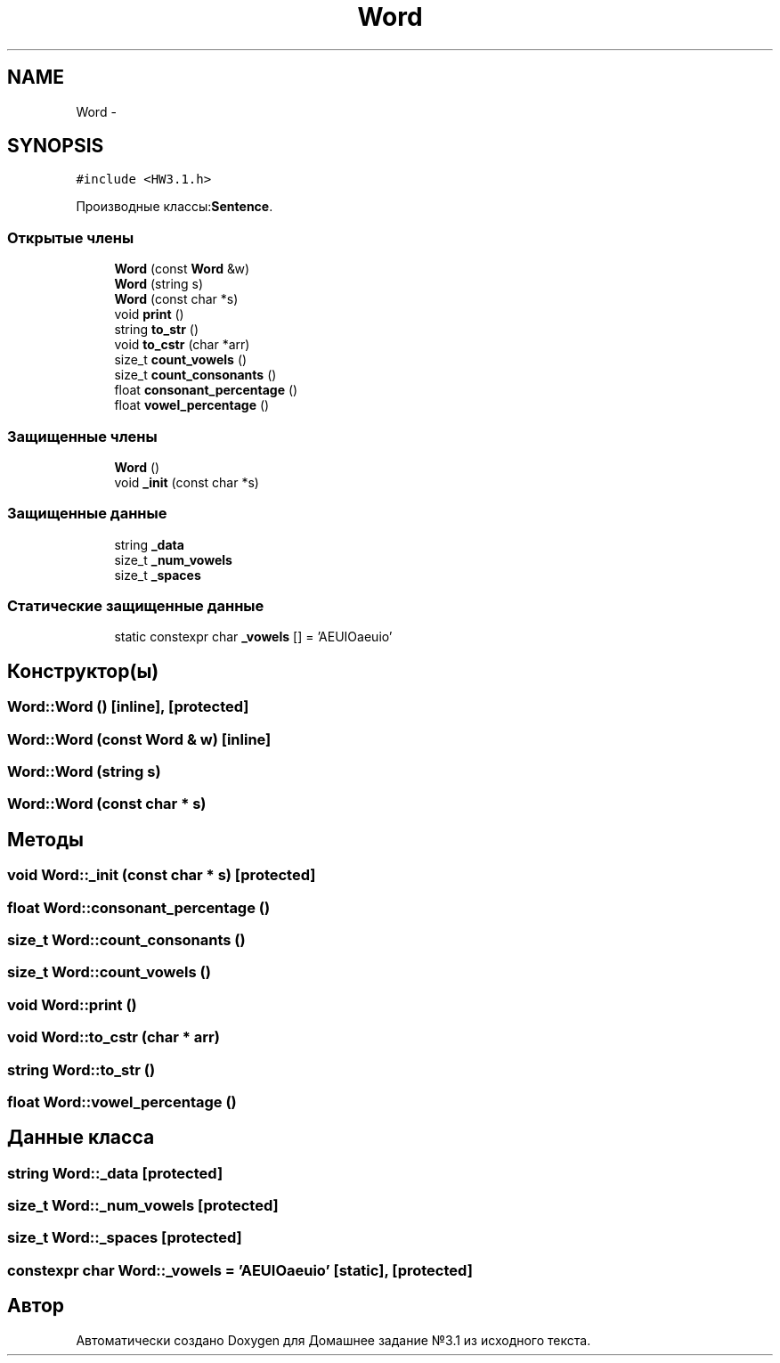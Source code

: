 .TH "Word" 3 "Пн 1 Май 2017" "Домашнее задание №3.1" \" -*- nroff -*-
.ad l
.nh
.SH NAME
Word \- 
.SH SYNOPSIS
.br
.PP
.PP
\fC#include <HW3\&.1\&.h>\fP
.PP
Производные классы:\fBSentence\fP\&.
.SS "Открытые члены"

.in +1c
.ti -1c
.RI "\fBWord\fP (const \fBWord\fP &w)"
.br
.ti -1c
.RI "\fBWord\fP (string s)"
.br
.ti -1c
.RI "\fBWord\fP (const char *s)"
.br
.ti -1c
.RI "void \fBprint\fP ()"
.br
.ti -1c
.RI "string \fBto_str\fP ()"
.br
.ti -1c
.RI "void \fBto_cstr\fP (char *arr)"
.br
.ti -1c
.RI "size_t \fBcount_vowels\fP ()"
.br
.ti -1c
.RI "size_t \fBcount_consonants\fP ()"
.br
.ti -1c
.RI "float \fBconsonant_percentage\fP ()"
.br
.ti -1c
.RI "float \fBvowel_percentage\fP ()"
.br
.in -1c
.SS "Защищенные члены"

.in +1c
.ti -1c
.RI "\fBWord\fP ()"
.br
.ti -1c
.RI "void \fB_init\fP (const char *s)"
.br
.in -1c
.SS "Защищенные данные"

.in +1c
.ti -1c
.RI "string \fB_data\fP"
.br
.ti -1c
.RI "size_t \fB_num_vowels\fP"
.br
.ti -1c
.RI "size_t \fB_spaces\fP"
.br
.in -1c
.SS "Статические защищенные данные"

.in +1c
.ti -1c
.RI "static constexpr char \fB_vowels\fP [] = 'AEUIOaeuio'"
.br
.in -1c
.SH "Конструктор(ы)"
.PP 
.SS "Word::Word ()\fC [inline]\fP, \fC [protected]\fP"

.SS "Word::Word (const \fBWord\fP & w)\fC [inline]\fP"

.SS "Word::Word (string s)"

.SS "Word::Word (const char * s)"

.SH "Методы"
.PP 
.SS "void Word::_init (const char * s)\fC [protected]\fP"

.SS "float Word::consonant_percentage ()"

.SS "size_t Word::count_consonants ()"

.SS "size_t Word::count_vowels ()"

.SS "void Word::print ()"

.SS "void Word::to_cstr (char * arr)"

.SS "string Word::to_str ()"

.SS "float Word::vowel_percentage ()"

.SH "Данные класса"
.PP 
.SS "string Word::_data\fC [protected]\fP"

.SS "size_t Word::_num_vowels\fC [protected]\fP"

.SS "size_t Word::_spaces\fC [protected]\fP"

.SS "constexpr char Word::_vowels = 'AEUIOaeuio'\fC [static]\fP, \fC [protected]\fP"


.SH "Автор"
.PP 
Автоматически создано Doxygen для Домашнее задание №3\&.1 из исходного текста\&.
